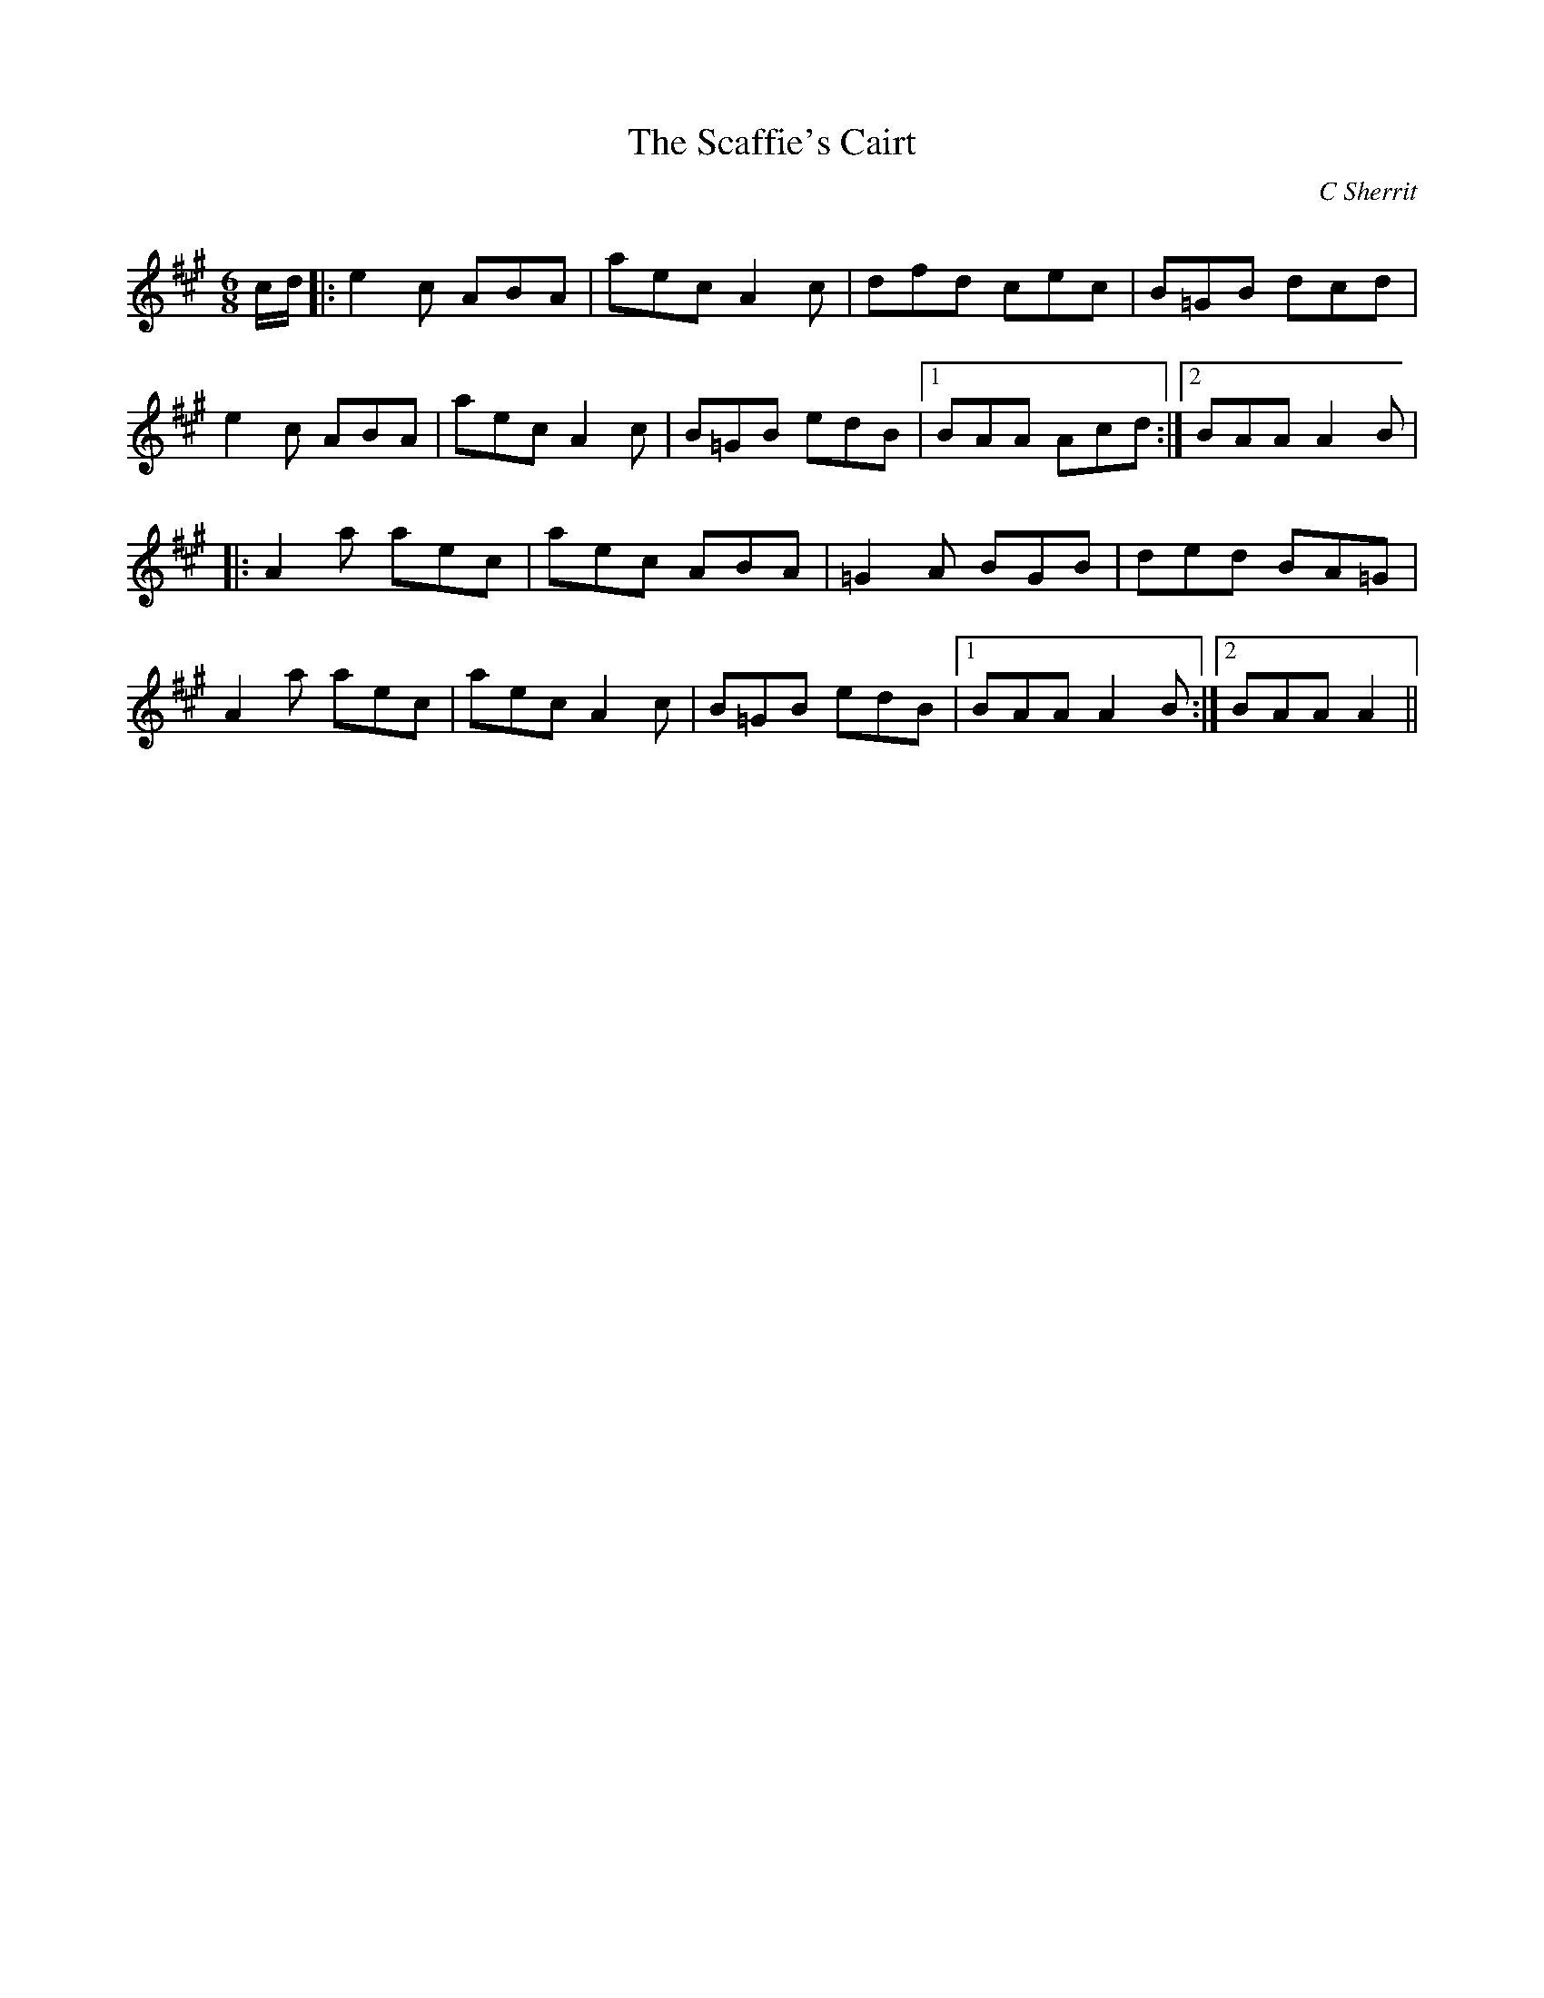 X:1
T: The Scaffie's Cairt
C:C Sherrit
R:Jig
Q:180
K:A
M:6/8
L:1/16
cd|:e4c2 A2B2A2|a2e2c2 A4c2|d2f2d2 c2e2c2|B2=G2B2 d2c2d2|
e4c2 A2B2A2|a2e2c2 A4c2|B2=G2B2 e2d2B2|1B2A2A2 A2c2d2:|2B2A2A2 A4B2|
|:A4a2 a2e2c2|a2e2c2 A2B2A2|=G4A2 B2G2B2|d2e2d2 B2A2=G2|
A4a2 a2e2c2|a2e2c2 A4c2|B2=G2B2 e2d2B2|1B2A2A2 A4B2:|2B2A2A2 A4||
